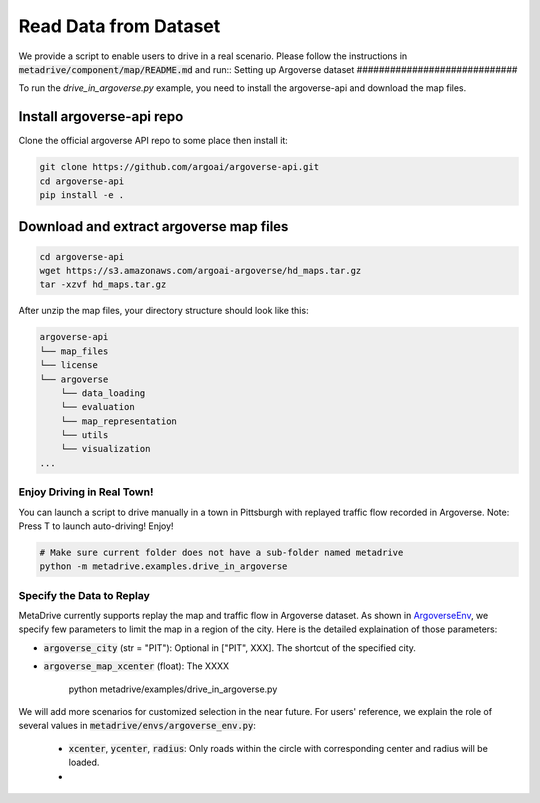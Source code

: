 .. _read_data_from_dataset:


########################
Read Data from Dataset
########################


We provide a script to enable users to drive in a real scenario. Please follow the instructions 
in :code:`metadrive/component/map/README.md` and run::
Setting up Argoverse dataset
#############################

To run the `drive_in_argoverse.py` example, you need to install the argoverse-api and download the map files.

Install argoverse-api repo
*********************************************

Clone the official argoverse API repo to some place then install it:


.. code-block:: bash

    git clone https://github.com/argoai/argoverse-api.git
    cd argoverse-api
    pip install -e .


Download and extract argoverse map files
*********************************************

.. code-block:: bash

    cd argoverse-api
    wget https://s3.amazonaws.com/argoai-argoverse/hd_maps.tar.gz
    tar -xzvf hd_maps.tar.gz

After unzip the map files, your directory structure should look like this:

.. code-block::

    argoverse-api
    └── map_files
    └── license
    └── argoverse
        └── data_loading
        └── evaluation
        └── map_representation
        └── utils
        └── visualization
    ...



Enjoy Driving in Real Town!
############################################

You can launch a script to drive manually in a town in Pittsburgh with replayed traffic flow recorded in Argoverse.
Note: Press T to launch auto-driving! Enjoy!

.. code-block:: bash

    # Make sure current folder does not have a sub-folder named metadrive
    python -m metadrive.examples.drive_in_argoverse



Specify the Data to Replay
###############################

MetaDrive currently supports replay the map and traffic flow in Argoverse dataset.
As shown in `ArgoverseEnv <https://github.com/decisionforce/metadrive/blob/main/metadrive/envs/argoverse_env.py>`_,
we specify few parameters to limit the map in a region of the city. Here is the detailed explaination of those parameters:


- :code:`argoverse_city` (str = "PIT"): Optional in ["PIT", XXX]. The shortcut of the specified city.
- :code:`argoverse_map_xcenter` (float): The XXXX

	python metadrive/examples/drive_in_argoverse.py

We will add more scenarios for customized selection in the near future. For users' reference, we explain the role
of several values in :code:`metadrive/envs/argoverse_env.py`:

	- :code:`xcenter`, :code:`ycenter`, :code:`radius`: Only roads within the circle with corresponding center and radius will be loaded.
	- 

